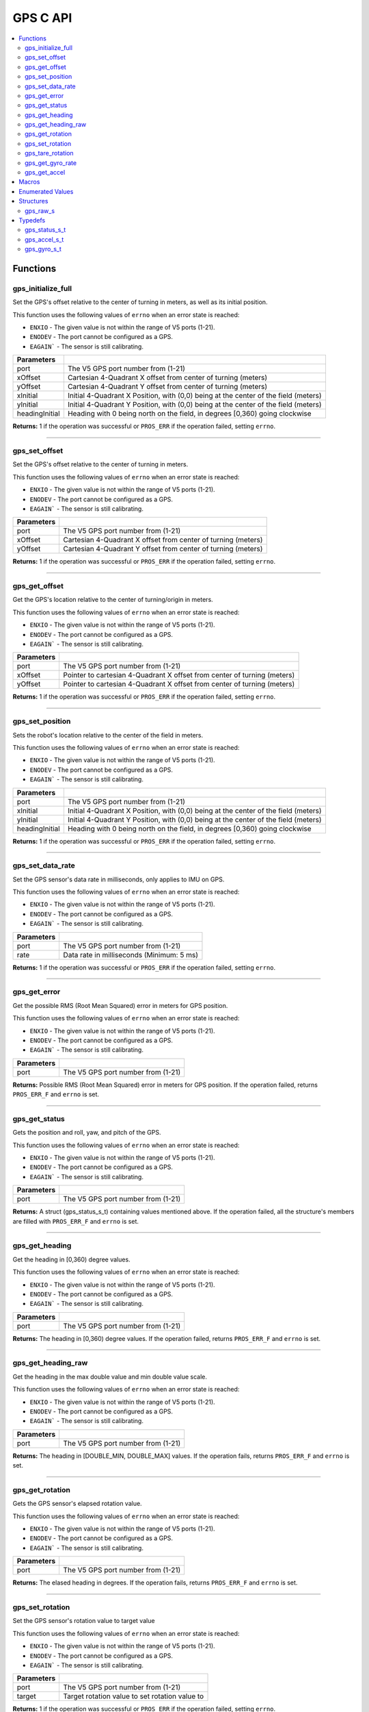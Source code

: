 .. highlight:: c
   :linenothreshold: 5

=========
GPS C API
=========

.. contents:: :local:

Functions
=========

gps_initialize_full
-------------------

Set the GPS's offset relative to the center of turning in meters, as well as its initial position.

This function uses the following values of ``errno`` when an error state is reached:

- ``ENXIO`` - The given value is not within the range of V5 ports (1-21).
- ``ENODEV`` - The port cannot be configured as a GPS.
- ``EAGAIN``` - The sensor is still calibrating.

.. tabs ::
   .. tab :: Prototype
      .. highlight:: c
      ::

         int32_t gps_initialize_full(uint8_t port, double xInitial, double yInitial, double headingInitial, double xOffset,
                            double yOffset)

   .. tab :: Example
      .. highlight:: c
      ::

        void initialize() {
            gps_initialize_full(1, 0, 0, 0, 0, 0);
        }

=============== =================================================================================================================
 Parameters
=============== =================================================================================================================
port             The V5 GPS port number from (1-21)
xOffset          Cartesian 4-Quadrant X offset from center of turning (meters)
yOffset          Cartesian 4-Quadrant Y offset from center of turning (meters)
xInitial         Initial 4-Quadrant X Position, with (0,0) being at the center of the field (meters)
yInitial         Initial 4-Quadrant Y Position, with (0,0) being at the center of the field (meters)
headingInitial   Heading with 0 being north on the field, in degrees [0,360) going clockwise
=============== =================================================================================================================

**Returns:** 1 if the operation was successful or ``PROS_ERR`` if the operation failed, setting ``errno``.

----

gps_set_offset
----------------

Set the GPS's offset relative to the center of turning in meters.

This function uses the following values of ``errno`` when an error state is reached:

- ``ENXIO`` - The given value is not within the range of V5 ports (1-21).
- ``ENODEV`` - The port cannot be configured as a GPS.
- ``EAGAIN``` - The sensor is still calibrating.

.. tabs ::
   .. tab :: Prototype
      .. highlight:: c
      ::

         int32_t gps_set_offset(uint8_t port, double xOffset, double yOffset)

   .. tab :: Example
      .. highlight:: c
      ::

        void initialize() {
            gps_set_offset(1, 0, 0);
        }

=============== =================================================================================================================
 Parameters
=============== =================================================================================================================
port             The V5 GPS port number from (1-21)
xOffset          Cartesian 4-Quadrant X offset from center of turning (meters)
yOffset          Cartesian 4-Quadrant Y offset from center of turning (meters)
=============== =================================================================================================================

**Returns:** 1 if the operation was successful or ``PROS_ERR`` if the operation failed, setting ``errno``.

----

gps_get_offset
----------------

Get the GPS's location relative to the center of turning/origin in meters.

This function uses the following values of ``errno`` when an error state is reached:

- ``ENXIO`` - The given value is not within the range of V5 ports (1-21).
- ``ENODEV`` - The port cannot be configured as a GPS.
- ``EAGAIN``` - The sensor is still calibrating.

.. tabs ::
   .. tab :: Prototype
      .. highlight:: c
      ::

         int32_t gps_get_offset(uint8_t port, double* xOffset, double* yOffset)

   .. tab :: Example
      .. highlight:: c
      ::

        void opcontrol() {
            int *x;
            int *y;

            while (true) {
                gps_get_offset(1, x, y);
                printf("Offset- x: %d, y: %d", *x, *y);
            }
        }

=============== =================================================================================================================
 Parameters
=============== =================================================================================================================
port             The V5 GPS port number from (1-21)
xOffset          Pointer to cartesian 4-Quadrant X offset from center of turning (meters)
yOffset          Pointer to cartesian 4-Quadrant X offset from center of turning (meters)
=============== =================================================================================================================

**Returns:** 1 if the operation was successful or ``PROS_ERR`` if the operation failed, setting ``errno``.

----

gps_set_position
----------------

Sets the robot's location relative to the center of the field in meters.

This function uses the following values of ``errno`` when an error state is reached:

- ``ENXIO`` - The given value is not within the range of V5 ports (1-21).
- ``ENODEV`` - The port cannot be configured as a GPS.
- ``EAGAIN``` - The sensor is still calibrating.

.. tabs ::
   .. tab :: Prototype
      .. highlight:: c
      ::

         int32_t gps_set_position(uint8_t port, double xInitial, double yInitial, double headingInitial)

   .. tab :: Example
      .. highlight:: c
      ::

        void initialize() {
            gps_set_position(1, 0, 0, 0);
        }

=============== =================================================================================================================
 Parameters
=============== =================================================================================================================
port             The V5 GPS port number from (1-21)
xInitial         Initial 4-Quadrant X Position, with (0,0) being at the center of the field (meters)
yInitial         Initial 4-Quadrant Y Position, with (0,0) being at the center of the field (meters)
headingInitial   Heading with 0 being north on the field, in degrees [0,360) going clockwise
=============== =================================================================================================================

**Returns:** 1 if the operation was successful or ``PROS_ERR`` if the operation failed, setting ``errno``.

----

gps_set_data_rate
----------------

Set the GPS sensor's data rate in milliseconds, only applies to IMU on GPS.

This function uses the following values of ``errno`` when an error state is reached:

- ``ENXIO`` - The given value is not within the range of V5 ports (1-21).
- ``ENODEV`` - The port cannot be configured as a GPS.
- ``EAGAIN``` - The sensor is still calibrating.

.. tabs ::
   .. tab :: Prototype
      .. highlight:: c
      ::

         int32_t gps_set_data_rate(uint8_t port, uint32_t rate)

   .. tab :: Example
      .. highlight:: c
      ::

        void initialize() {
            gps_set_data_rate(1, 5);
        }

=============== =================================================================================================================
 Parameters
=============== =================================================================================================================
port             The V5 GPS port number from (1-21)
rate             Data rate in milliseconds (Minimum: 5 ms)
=============== =================================================================================================================

**Returns:** 1 if the operation was successful or ``PROS_ERR`` if the operation failed, setting ``errno``.

----

gps_get_error
----------------

Get the possible RMS (Root Mean Squared) error in meters for GPS position.

This function uses the following values of ``errno`` when an error state is reached:

- ``ENXIO`` - The given value is not within the range of V5 ports (1-21).
- ``ENODEV`` - The port cannot be configured as a GPS.
- ``EAGAIN``` - The sensor is still calibrating.

.. tabs ::
   .. tab :: Prototype
      .. highlight:: c
      ::

         double gps_get_error(uint8_t port)

   .. tab :: Example
      .. highlight:: c
      ::

        void opcontrol() {
            double error;
            error = gps_get_error(1);
        }

=============== =================================================================================================================
 Parameters
=============== =================================================================================================================
port             The V5 GPS port number from (1-21)
=============== =================================================================================================================

**Returns:** Possible RMS (Root Mean Squared) error in meters for GPS position. If the operation failed, returns ``PROS_ERR_F`` and ``errno`` is set.

----

gps_get_status
----------------

Gets the position and roll, yaw, and pitch of the GPS.

This function uses the following values of ``errno`` when an error state is reached:

- ``ENXIO`` - The given value is not within the range of V5 ports (1-21).
- ``ENODEV`` - The port cannot be configured as a GPS.
- ``EAGAIN``` - The sensor is still calibrating.

.. tabs ::
   .. tab :: Prototype
      .. highlight:: c
      ::

         gps_status_s_t gps_get_status(uint8_t port)

   .. tab :: Example
      .. highlight:: c
      ::

        void opcontrol() {
            struct gps_status_s_t status;

            while (true) {
                status = gps_get_status(1);
                printf("x: %d, y: %d, pitch: %d, yaw: %d, roll: %d", status.x, status.y, status.pitch, status.yaw, status.roll);
            }
        }

=============== =================================================================================================================
 Parameters
=============== =================================================================================================================
port             The V5 GPS port number from (1-21)
=============== =================================================================================================================

**Returns:** A struct (gps_status_s_t) containing values mentioned above. If the operation failed, all the structure's members are filled with ``PROS_ERR_F`` and ``errno`` is set.

----

gps_get_heading
----------------

Get the heading in [0,360) degree values.

This function uses the following values of ``errno`` when an error state is reached:

- ``ENXIO`` - The given value is not within the range of V5 ports (1-21).
- ``ENODEV`` - The port cannot be configured as a GPS.
- ``EAGAIN``` - The sensor is still calibrating.

.. tabs ::
   .. tab :: Prototype
      .. highlight:: c
      ::

         double gps_get_heading(uint8_t port)

   .. tab :: Example
      .. highlight:: c
      ::

        void opcontrol() {
            double heading;

            while (true) {
                heading = gps_get_heading(1);
            }
        }

=============== =================================================================================================================
 Parameters
=============== =================================================================================================================
port             The V5 GPS port number from (1-21)
=============== =================================================================================================================

**Returns:** The heading in [0,360) degree values. If the operation failed, returns ``PROS_ERR_F`` and ``errno`` is set.

----

gps_get_heading_raw
----------------

Get the heading in the max double value and min double value scale.

This function uses the following values of ``errno`` when an error state is reached:

- ``ENXIO`` - The given value is not within the range of V5 ports (1-21).
- ``ENODEV`` - The port cannot be configured as a GPS.
- ``EAGAIN``` - The sensor is still calibrating.

.. tabs ::
   .. tab :: Prototype
      .. highlight:: c
      ::

         double gps_get_heading_raw(uint8_t port)

   .. tab :: Example
      .. highlight:: c
      ::

        void opcontrol() {
            double heading;

            while (true) {
                heading = gps_get_heading_raw(1);
            }
        }

=============== =================================================================================================================
 Parameters
=============== =================================================================================================================
port             The V5 GPS port number from (1-21)
=============== =================================================================================================================

**Returns:** The heading in [DOUBLE_MIN, DOUBLE_MAX] values. If the operation fails, returns ``PROS_ERR_F`` and ``errno`` is set.

----

gps_get_rotation
----------------

Gets the GPS sensor's elapsed rotation value.

This function uses the following values of ``errno`` when an error state is reached:

- ``ENXIO`` - The given value is not within the range of V5 ports (1-21).
- ``ENODEV`` - The port cannot be configured as a GPS.
- ``EAGAIN``` - The sensor is still calibrating.

.. tabs ::
   .. tab :: Prototype
      .. highlight:: c
      ::

         double gps_get_rotation(uint8_t port)

   .. tab :: Example
      .. highlight:: c
      ::

        void opcontrol() {
            double elapsed_rotation;

            elapsed_rotation = gps_get_rotation(1);
        }

=============== =================================================================================================================
 Parameters
=============== =================================================================================================================
port             The V5 GPS port number from (1-21)
=============== =================================================================================================================

**Returns:** The elased heading in degrees. If the operation fails, returns ``PROS_ERR_F`` and ``errno`` is set.

----

gps_set_rotation
----------------

Set the GPS sensor's rotation value to target value

This function uses the following values of ``errno`` when an error state is reached:

- ``ENXIO`` - The given value is not within the range of V5 ports (1-21).
- ``ENODEV`` - The port cannot be configured as a GPS.
- ``EAGAIN``` - The sensor is still calibrating.

.. tabs ::
   .. tab :: Prototype
      .. highlight:: c
      ::

         int32_t gps_set_rotation(uint8_t port, double target)

   .. tab :: Example
      .. highlight:: c
      ::

        void opcontrol() {
            gps_set_rotation(1, 60);
        }

=============== =================================================================================================================
 Parameters
=============== =================================================================================================================
port             The V5 GPS port number from (1-21)
target           Target rotation value to set rotation value to
=============== =================================================================================================================

**Returns:** 1 if the operation was successful or ``PROS_ERR`` if the operation failed, setting ``errno``.

----

gps_tare_rotation
----------------

Tare the GPS sensor's rotation value.

This function uses the following values of ``errno`` when an error state is reached:

- ``ENXIO`` - The given value is not within the range of V5 ports (1-21).
- ``ENODEV`` - The port cannot be configured as a GPS.
- ``EAGAIN``` - The sensor is still calibrating.

.. tabs ::
   .. tab :: Prototype
      .. highlight:: c
      ::

         int32_t gps_tare_rotation(uint8_t port)

   .. tab :: Example
      .. highlight:: c
      ::

        void initialize() {
            gps_tare_rotation(1);
        }


=============== =================================================================================================================
 Parameters
=============== =================================================================================================================
port             The V5 GPS port number from (1-21)
=============== =================================================================================================================

**Returns:** 1 if the operation was successful or ``PROS_ERR`` if the operation failed, setting ``errno``.

----

gps_get_gyro_rate
----------------

Get the GPS's raw gyroscope values.

This function uses the following values of ``errno`` when an error state is reached:

- ``ENXIO`` - The given value is not within the range of V5 ports (1-21).
- ``ENODEV`` - The port cannot be configured as a GPS.
- ``EAGAIN``` - The sensor is still calibrating.

.. tabs ::
   .. tab :: Prototype
      .. highlight:: c
      ::

         gps_gyro_s_t gps_get_gyro_rate(uint8_t port)

   .. tab :: Example
      .. highlight:: c
      ::

        void opcontrol() {
            struct gps_gyro_s_t gyro;

            while (true) {
                gyro = gps_get_gyro_rate(1);
                printf("gyroscope- x: %d, y: %d, z: %d", gyro.x, gyro.y, gyro.z);
            }
        }

=============== =================================================================================================================
 Parameters
=============== =================================================================================================================
port             The V5 GPS port number from (1-21)
=============== =================================================================================================================

**Returns:** The raw gyroscope values. If the operation failed, all the structure's members are filled with ``PROS_ERR_F`` and ``errno`` is set.

----

gps_get_accel
----------------

Get the GPS's raw accelerometer values.

This function uses the following values of ``errno`` when an error state is reached:

- ``ENXIO`` - The given value is not within the range of V5 ports (1-21).
- ``ENODEV`` - The port cannot be configured as a GPS.
- ``EAGAIN``` - The sensor is still calibrating.

.. tabs ::
   .. tab :: Prototype
      .. highlight:: c
      ::

         gps_accel_s_t gps_get_accel(uint8_t port)

   .. tab :: Example
      .. highlight:: c
      ::

        void opcontrol() {
            struct gps_accel_s_t accel;

            while (true) {
                accel = gps_get_accel(1);
                printf("accleration- x: %d, y: %d, z: %d", accel.x, accel.y, accel.z);
            }
        }

=============== =================================================================================================================
 Parameters
=============== =================================================================================================================
port             The V5 GPS port number from (1-21)
=============== =================================================================================================================

**Returns:** The raw accelerometer values. If the operation failed, all the structure's members are filled with ``PROS_ERR_F`` and ``errno`` is set.

----

Macros
======

None.

Enumerated Values
=================

None.

Structures
==========

gps_raw_s
---------

::
  struct gps_raw_s {
	double x;
	double y;
	double z;
  };

---

Typedefs
==========

gps_status_s_t
--------------

::

  typedef struct __attribute__((__packed__)) gps_status_s {
	double x;
	double y;
	double pitch;
	double roll;
	double yaw;
} gps_status_s_t;

---

gps_accel_s_t
-------------

::

  typedef struct gps_raw_s gps_accel_s_t;

---

gps_gyro_s_t
------------

::

  typedef struct gps_raw_s gps_gyro_s_t;

---